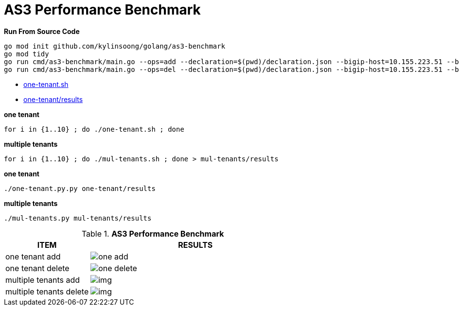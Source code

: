 = AS3 Performance Benchmark
:toc: manual

[source, bash]
.*Run From Source Code*
----
go mod init github.com/kylinsoong/golang/as3-benchmark
go mod tidy
go run cmd/as3-benchmark/main.go --ops=add --declaration=$(pwd)/declaration.json --bigip-host=10.155.223.51 --bigip-username=admin --bigip-password=admin
go run cmd/as3-benchmark/main.go --ops=del --declaration=$(pwd)/declaration.json --bigip-host=10.155.223.51 --bigip-username=admin --bigip-password=admin
----


* link:one-tenant.sh[one-tenant.sh]
* link:one-tenant/results[one-tenant/results]

[source, bash]
.*one tenant*
----
for i in {1..10} ; do ./one-tenant.sh ; done
----

[source, bash]
.*multiple tenants*
----
for i in {1..10} ; do ./mul-tenants.sh ; done > mul-tenants/results
----

[source, bash]
.*one tenant*
----
./one-tenant.py.py one-tenant/results 
----

[source, bash]
.*multiple tenants*
----
./mul-tenants.py mul-tenants/results
----

[cols="2,5a"]
.*AS3 Performance Benchmark*
|===
|ITEM |RESULTS

|one tenant add
|image:img/one-add.png[]

|one tenant delete
|image:img/one-delete.png[]

|multiple tenants add
|image:img/[]

|multiple tenants delete
|image:img/[]
|===
